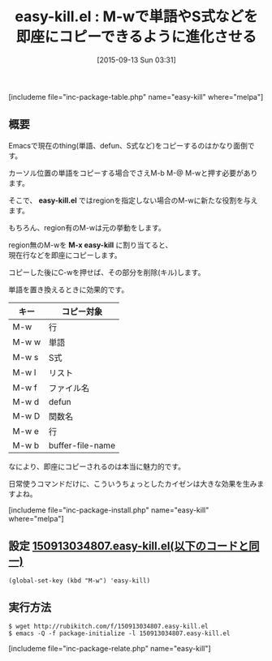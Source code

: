 #+BLOG: rubikitch
#+POSTID: 1134
#+BLOG: rubikitch
#+DATE: [2015-09-13 Sun 03:31]
#+PERMALINK: easy-kill
#+OPTIONS: toc:nil num:nil todo:nil pri:nil tags:nil ^:nil \n:t -:nil
#+ISPAGE: nil
#+DESCRIPTION:
# (progn (erase-buffer)(find-file-hook--org2blog/wp-mode))
#+BLOG: rubikitch
#+CATEGORY: コピー・貼り付け
#+EL_PKG_NAME: easy-kill
#+TAGS: るびきちオススメ, thing-at-point
#+EL_TITLE0: M-wで単語やS式などを即座にコピーできるように進化させる
#+EL_URL: 
#+begin: org2blog
#+TITLE: easy-kill.el : M-wで単語やS式などを即座にコピーできるように進化させる
[includeme file="inc-package-table.php" name="easy-kill" where="melpa"]

#+end:
** 概要
Emacsで現在のthing(単語、defun、S式など)をコピーするのはかなり面倒です。

カーソル位置の単語をコピーする場合でさえM-b M-@ M-wと押す必要があります。

そこで、 *easy-kill.el* ではregionを指定しない場合のM-wに新たな役割を与えます。

もちろん、region有のM-wは元の挙動をします。

region無のM-wを *M-x easy-kill* に割り当てると、
現在行などを即座にコピーします。

コピーした後にC-wを押せば、その部分を削除(キル)します。

単語を置き換えるときに効果的です。

| キー  | コピー対象       |
|-------+------------------|
| M-w   | 行               |
| M-w w | 単語             |
| M-w s | S式              |
| M-w l | リスト           |
| M-w f | ファイル名       |
| M-w d | defun            |
| M-w D | 関数名           |
| M-w e | 行               |
| M-w b | buffer-file-name |

なにより、即座にコピーされるのは本当に魅力的です。

日常使うコマンドだけに、こういうちょっとしたカイゼンは大きな効果を生みますよね。

# (progn (forward-line 1)(shell-command "screenshot-time.rb org_template" t))
[includeme file="inc-package-install.php" name="easy-kill" where="melpa"]
** 設定 [[http://rubikitch.com/f/150913034807.easy-kill.el][150913034807.easy-kill.el(以下のコードと同一)]]
#+BEGIN: include :file "/r/sync/junk/150913/150913034807.easy-kill.el"
#+BEGIN_SRC fundamental
(global-set-key (kbd "M-w") 'easy-kill)
#+END_SRC

#+END:

** 実行方法
#+BEGIN_EXAMPLE
$ wget http://rubikitch.com/f/150913034807.easy-kill.el
$ emacs -Q -f package-initialize -l 150913034807.easy-kill.el
#+END_EXAMPLE
[includeme file="inc-package-relate.php" name="easy-kill"]

